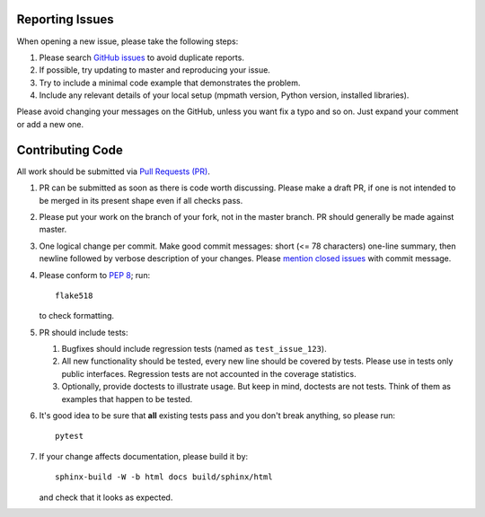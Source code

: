 Reporting Issues
================

When opening a new issue, please take the following steps:

1. Please search `GitHub issues`_ to avoid duplicate reports.

2. If possible, try updating to master and reproducing your issue.

3. Try to include a minimal code example that demonstrates the problem.

4. Include any relevant details of your local setup (mpmath version, Python
   version, installed libraries).

Please avoid changing your messages on the GitHub, unless you want fix a typo
and so on.  Just expand your comment or add a new one.


Contributing Code
=================

All work should be submitted via `Pull Requests (PR)`_.

1. PR can be submitted as soon as there is code worth discussing.
   Please make a draft PR, if one is not intended to be merged
   in its present shape even if all checks pass.

2. Please put your work on the branch of your fork, not in the
   master branch.  PR should generally be made against master.

3. One logical change per commit.  Make good commit messages: short
   (<= 78 characters) one-line summary, then newline followed by
   verbose description of your changes.  Please `mention closed
   issues`_ with commit message.

4. Please conform to `PEP 8`_; run::

       flake518

   to check formatting.

5. PR should include tests:

   1. Bugfixes should include regression tests (named as ``test_issue_123``).
   2. All new functionality should be tested, every new line
      should be covered by tests.  Please use in tests only
      public interfaces.  Regression tests are not accounted in
      the coverage statistics.
   3. Optionally, provide doctests to illustrate usage.  But keep in
      mind, doctests are not tests.  Think of them as examples that
      happen to be tested.

6. It's good idea to be sure that **all** existing tests
   pass and you don't break anything, so please run::

       pytest

7. If your change affects documentation, please build it by::

       sphinx-build -W -b html docs build/sphinx/html

   and check that it looks as expected.


.. _GitHub issues: https://github.com/mpmath/mpmath/issues
.. _Pull Requests (PR): https://github.com/mpmath/mpmath/pulls
.. _PEP 8: https://www.python.org/dev/peps/pep-0008/
.. _mention closed issues: https://help.github.com/en/github/managing-your-work-on-github/linking-a-pull-request-to-an-issue

